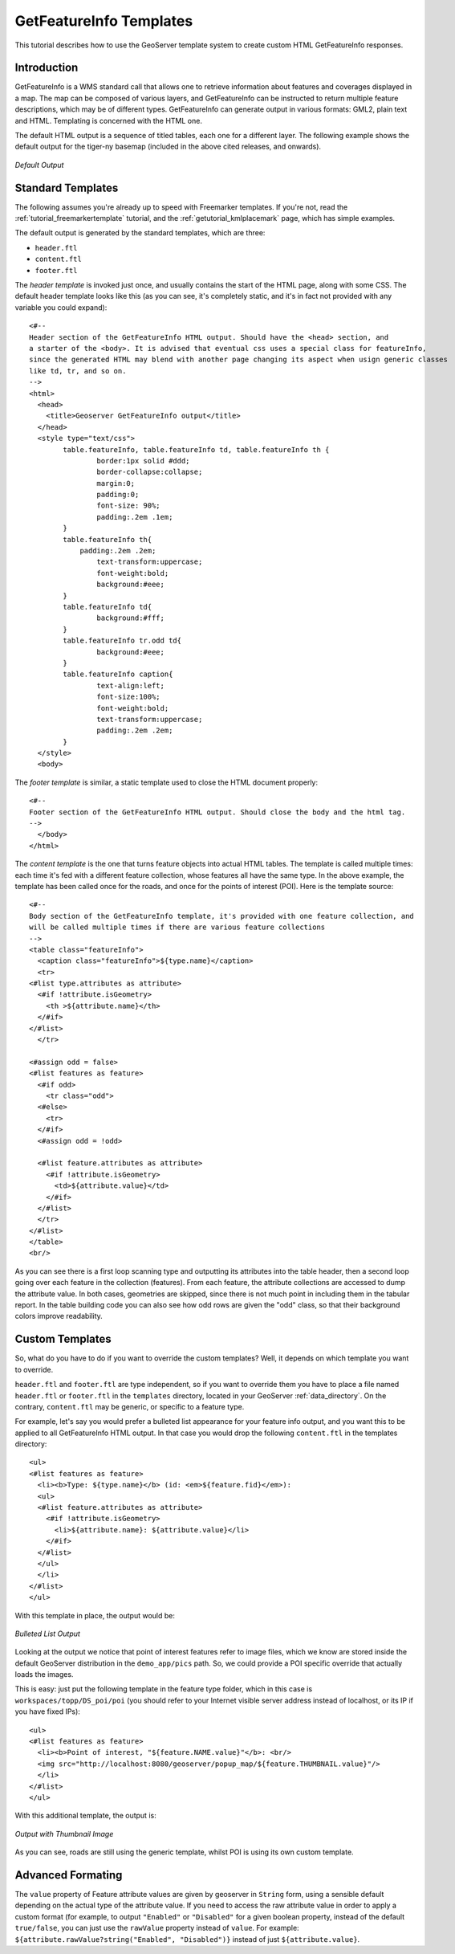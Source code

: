 .. _tutorials_getfeatureinfo:

GetFeatureInfo Templates
========================

This tutorial describes how to use the GeoServer template system to create custom HTML GetFeatureInfo responses.

Introduction
````````````

GetFeatureInfo is a WMS standard call that allows one to retrieve information about features and coverages displayed in a map. The map can be composed of various layers, and GetFeatureInfo can be instructed to return multiple feature descriptions, which may be of different types. GetFeatureInfo can generate output in various formats: GML2, plain text and HTML. Templating is concerned with the HTML one.

The default HTML output is a sequence of titled tables, each one for a different layer. The following example shows the default output for the tiger-ny basemap (included in the above cited releases, and onwards).

.. figure:: default.png
   :align: center

   *Default Output*

Standard Templates
``````````````````
The following assumes you're already up to speed with Freemarker templates. If you're not, read the :ref:`tutorial_freemarkertemplate` tutorial, and the :ref:`getutorial_kmlplacemark` page, which has simple examples.

The default output is generated by the standard templates, which are three:

* ``header.ftl``
* ``content.ftl``
* ``footer.ftl``

The *header template* is invoked just once, and usually contains the start of the HTML page, along with some CSS. The default header template looks like this (as you can see, it's completely static, and it's in fact not provided with any variable you could expand)::

	<#-- 
	Header section of the GetFeatureInfo HTML output. Should have the <head> section, and
	a starter of the <body>. It is advised that eventual css uses a special class for featureInfo,
	since the generated HTML may blend with another page changing its aspect when usign generic classes
	like td, tr, and so on. 
	-->
	<html>
	  <head>
	    <title>Geoserver GetFeatureInfo output</title>
	  </head>
	  <style type="text/css">
		table.featureInfo, table.featureInfo td, table.featureInfo th {
			border:1px solid #ddd;
			border-collapse:collapse;
			margin:0;
			padding:0;
			font-size: 90%;
			padding:.2em .1em;
		}
		table.featureInfo th{
		    padding:.2em .2em;
			text-transform:uppercase;
			font-weight:bold;
			background:#eee;
		}
		table.featureInfo td{
			background:#fff;
		}
		table.featureInfo tr.odd td{
			background:#eee;
		}
		table.featureInfo caption{
			text-align:left;
			font-size:100%;
			font-weight:bold;
			text-transform:uppercase;
			padding:.2em .2em;
		}
	  </style>
	  <body>
	
The *footer template* is similar, a static template used to close the HTML document properly::

	<#-- 
	Footer section of the GetFeatureInfo HTML output. Should close the body and the html tag.
	-->
	  </body>
	</html>
	
The *content template* is the one that turns feature objects into actual HTML tables. The template is called multiple times: each time it's fed with a different feature collection, whose features all have the same type. In the above example, the template has been called once for the roads, and once for the points of interest (POI).  Here is the template source::

	<#-- 
	Body section of the GetFeatureInfo template, it's provided with one feature collection, and
	will be called multiple times if there are various feature collections
	-->
	<table class="featureInfo">
	  <caption class="featureInfo">${type.name}</caption>
	  <tr>
	<#list type.attributes as attribute>
	  <#if !attribute.isGeometry>
	    <th >${attribute.name}</th>
	  </#if>
	</#list>
	  </tr>

	<#assign odd = false>
	<#list features as feature>
	  <#if odd>
	    <tr class="odd">
	  <#else>
	    <tr>
	  </#if>
	  <#assign odd = !odd>

	  <#list feature.attributes as attribute>
	    <#if !attribute.isGeometry>
	      <td>${attribute.value}</td>
	    </#if>
	  </#list>
	  </tr>
	</#list>
	</table>
	<br/>
	
As you can see there is a first loop scanning type and outputting its attributes into the table header, then a second loop going over each feature in the collection (features).  From each feature, the attribute collections are accessed to dump the attribute value. In both cases, geometries are skipped, since there is not much point in including them in the tabular report.  In the table building code you can also see how odd rows are given the "odd" class, so that their background colors improve readability.
	
Custom Templates
````````````````		
So, what do you have to do if you want to override the custom templates? Well, it depends on which template you want to override.

``header.ftl`` and ``footer.ftl`` are type independent, so if you want to override them you have to place a file named ``header.ftl`` or ``footer.ftl`` in the ``templates`` directory, located in your GeoServer :ref:`data_directory`.  On the contrary, ``content.ftl`` may be generic, or specific to a feature type.

For example, let's say you would prefer a bulleted list appearance for your feature info output, and you want this to be applied to all GetFeatureInfo HTML output. In that case you would drop the following ``content.ftl`` in the templates directory::

	<ul>
	<#list features as feature>
	  <li><b>Type: ${type.name}</b> (id: <em>${feature.fid}</em>):
	  <ul>
	  <#list feature.attributes as attribute>
	    <#if !attribute.isGeometry>
	      <li>${attribute.name}: ${attribute.value}</li>
	    </#if>
	  </#list>
	  </ul>
	  </li>
	</#list>
	</ul>
	
With this template in place, the output would be:

.. figure:: ul.png
   :align: center

   *Bulleted List Output*
	
Looking at the output we notice that point of interest features refer to image files, which we know are stored inside the default GeoServer distribution in the ``demo_app/pics`` path. So, we could provide a POI specific override that actually loads the images. 
	
This is easy: just put the following template in the feature type folder, which in this case is ``workspaces/topp/DS_poi/poi`` (you should refer to your Internet visible server address instead of localhost, or its IP if you have fixed IPs)::

	<ul>
	<#list features as feature>
	  <li><b>Point of interest, "${feature.NAME.value}"</b>: <br/>
	  <img src="http://localhost:8080/geoserver/popup_map/${feature.THUMBNAIL.value}"/>
	  </li>
	</#list>
	</ul>
	
With this additional template, the output is:
	
.. figure:: thumb.png
   :align: center

   *Output with Thumbnail Image*
	
As you can see, roads are still using the generic template, whilst POI is using its own custom template.

Advanced Formating
``````````````````
The ``value`` property of Feature attribute values are given by geoserver in ``String`` form, using a sensible default depending on the actual type of the attribute value.  If you need to access the raw attribute value in order to apply a custom format (for example, to output ``"Enabled"`` or ``"Disabled"`` for a given boolean property, instead of the default ``true/false``, you can just use the ``rawValue`` property instead of ``value``.  For example: ``${attribute.rawValue?string("Enabled", "Disabled")}`` instead of just ``${attribute.value}``.
	
	
























